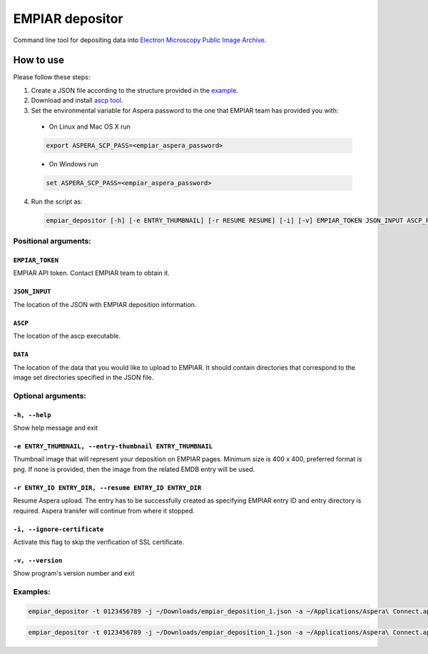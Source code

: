 ================
EMPIAR depositor
================

Command line tool for depositing data into `Electron Microscopy Public Image Archive
<https://empiar.org>`_.

How to use
----------
Please follow these steps:

1. Create a JSON file according to the structure provided in the `example <https://empiar.org/deposition/json_submission>`_.

2. Download and install `ascp tool <http://downloads.asperasoft.com/connect2/>`_.

3. Set the environmental variable for Aspera password to the one that EMPIAR team has provided you with:

  * On Linux and Mac OS X run

  .. code:: bash

    export ASPERA_SCP_PASS=<empiar_aspera_password>

  * On Windows run

  .. code:: batch

    set ASPERA_SCP_PASS=<empiar_aspera_password>

4. Run the script as:

  .. code:: bash

    empiar_depositor [-h] [-e ENTRY_THUMBNAIL] [-r RESUME RESUME] [-i] [-v] EMPIAR_TOKEN JSON_INPUT ASCP_PATH DATA_PATH

Positional arguments:
+++++++++++++++++++++

``EMPIAR_TOKEN``
~~~~~~~~~~~~~~~~
EMPIAR API token. Contact EMPIAR team to obtain it.

``JSON_INPUT``
~~~~~~~~~~~~~~
The location of the JSON with EMPIAR deposition information.

``ASCP``
~~~~~~~~
The location of the ascp executable.

``DATA``
~~~~~~~~
The location of the data that you would like to upload to EMPIAR. It should contain directories that correspond to the image set directories specified in the JSON file.

Optional arguments:
+++++++++++++++++++

``-h, --help``
~~~~~~~~~~~~~~
Show help message and exit

``-e ENTRY_THUMBNAIL, --entry-thumbnail ENTRY_THUMBNAIL``
~~~~~~~~~~~~~~~~~~~~~~~~~~~~~~~~~~~~~~~~~~~~~~~~~~~~~~~~~
Thumbnail image that will represent your deposition on EMPIAR pages. Minimum size is 400 x 400, preferred format is png. If none is provided, then the image from the related EMDB entry will be used.

``-r ENTRY_ID ENTRY_DIR, --resume ENTRY_ID ENTRY_DIR``
~~~~~~~~~~~~~~~~~~~~~~~~~~~~~~~~~~~~~~~~~~~~~~~~~~~~~~
Resume Aspera upload. The entry has to be successfully created as specifying EMPIAR entry ID and entry directory is required. Aspera transfer will continue from where it stopped.

``-i, --ignore-certificate``
~~~~~~~~~~~~~~~~~~~~~~~~~~~~
Activate this flag to skip the verification of SSL certificate.

``-v, --version``
~~~~~~~~~~~~~~~~~
Show program's version number and exit

Examples:
+++++++++

.. code:: bash

  empiar_depositor -t 0123456789 -j ~/Downloads/empiar_deposition_1.json -a ~/Applications/Aspera\ Connect.app/Contents/Resources/ascp -e ~/Downloads/dep_thumb.png -d ~/Downloads/micrographs

.. code:: bash

  empiar_depositor -t 0123456789 -j ~/Downloads/empiar_deposition_1.json -a ~/Applications/Aspera\ Connect.app/Contents/Resources/ascp -r 10 ABC123 -d ~/Downloads/micrographs``